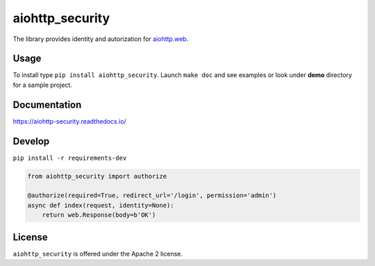 aiohttp_security
================
.. image:: https://travis-ci.org/aio-libs/aiohttp-security.svg?branch=master
    :target: https://travis-ci.org/aio-libs/aiohttp-security
.. image:: https://codecov.io/github/aio-libs/aiohttp-security/coverage.svg?branch=master
    :target: https://codecov.io/github/aio-libs/aiohttp-security
.. image:: https://readthedocs.org/projects/aiohttp-security/badge/?version=latest
    :target: https://aiohttp-security.readthedocs.io/
.. image:: https://img.shields.io/pypi/v/aiohttp-security.svg
    :target: https://pypi.python.org/pypi/aiohttp-security

The library provides identity and autorization for `aiohttp.web`__.

.. _aiohttp_web: http://aiohttp.readthedocs.org/en/latest/web.html

__ aiohttp_web_

Usage
-----
To install type ``pip install aiohttp_security``.
Launch ``make doc`` and see examples or look under **demo** directory for a
sample project.

Documentation
-------------

https://aiohttp-security.readthedocs.io/

Develop
-------

``pip install -r requirements-dev``

.. code-block:: python

  from aiohttp_security import authorize
  
  @authorize(required=True, redirect_url='/login', permission='admin')
  async def index(request, identity=None):
      return web.Response(body=b'OK')

License
-------

``aiohttp_security`` is offered under the Apache 2 license.
